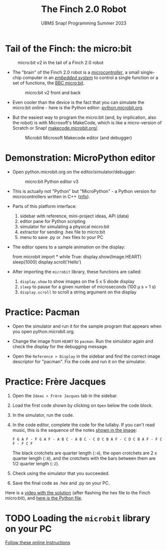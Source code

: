 #+title: The Finch 2.0 Robot
#+subtitle: UBMS Snap! Programming Summer 2023
#+options: toc:nil num:nil ^:nil
#+startup: overview hideblocks indent inlineimages
#+property: header-args:python :results output :noweb yes
* Tail of the Finch: the micro:bit
  #+attr_latex: :width 200px
  #+caption: micro:bit v2 in the tail of a Finch 2.0 robot
  [[../img/finch_tail.png]]

- The "brain" of the Finch 2.0 robot is a /[[https://en.wikipedia.org/wiki/Microcontroller][microcontroller]]/, a small
  single-chip computer in an /[[https://en.wikipedia.org/wiki/Embedded_system][embedded system]]/ to control a single
  function or a set of functions, the [[https://microbit.org/get-started/user-guide/overview/][BBC micro:bit]].
  #+attr_latex: :width 400px
  #+caption: micro:bit v2 front and back
  [[../img/microbit.png]]
  
- Even cooler than the device is the fact that you can simulate the
  micro:bit online - here is the Python editor: [[https://python.microbit.org/v/3][python.microbit.org]].
  #+attr_latex: :width 400px
  #+caption: Microbit Python editor and debugger (source: microbit.org)
  [[../img/microbitPythonEditor.png]]   [[../img/microbitPythonDebugger.png]] 
  
- But the easiest way to program the micro:bit (and, by implication,
  also the robot) is with Microsoft's MakeCode, which is like a
  micro-version of Scratch or Snap! [[https://makecode.microbit.org/][makecode.microbit.org/]].
  #+attr_latex: :width 400px
  #+caption: Microbit Microsoft Makecode editor (and debugger)
  [[../img/microbitMakecode.png]]

* Demonstration: MicroPython editor

- Open python.microbit.org on the editor/simulator/debugger:
  #+attr_latex: :width 400px
  #+caption: micro:bit Python editor v3 
  [[../img/microbit_editor.png]]

- This is actually not "Python" but "MicroPython" - a Python version
  for microcontrollers written in C++ ([[https://tech.microbit.org/software/micropython/][info]]).

- Parts of this platform interface:
  1) sidebar with reference, mini-project ideas, API (data)
  2) editor pane for Python scripting
  3) simulator for simulating a physical micro:bit
  4) extractor for sending .hex file to micro:bit
  5) menu to save .py or .hex files to your PC

- The editor opens to a sample animation on the display:
  #+begin_example python
  from microbit import *
  while True:
      display.show(Image.HEART)
      sleep(1000)
      display.scroll('Hello')
  #+end_example

- After importing the ~microbit~ library, these functions are called:
  1) ~display.show~ to show images on the 5 x 5 diode display
  2) ~sleep~ to pause for a given number of microseconds (100 \mu s = 1 s)
  3) ~display.scroll~ to scroll a string argument on the display

* Practice: Pacman
[[../img/pacman.png]]

- Open the simulator and run it for the sample program that appears
  when you open python.microbit.org.

- Change the image from ~HEART~ to ~pacman~. Run the simulator again and
  check the display for the debugging message.

- Open the ~Reference > Display~ in the sidebar and find the correct
  image descriptor for "pacman". Fix the code and run it on the
  simulator.

* Practice: Frère Jacques
#+attr_latex: :width 400px
[[../img/frere_jacques_lyrics.png]]

1) Open the ~Ideas > Frère Jacques~ tab in the sidebar.

2) Load the first code shown by clicking on ~Open~ below the code block.

3) In the simulator, run the code.

4) In the code editor, complete the code for the lullaby. If you can't
   read music, this is the sequence of the notes [[https://github.com/birkenkrahe/ubms/blob/main/img/frere_jacques_lyrics.png][shown in the image]]:
   #+begin_example
   F G A F - F G A F - A B C - A B C - C D C B A F - C D C B A F - F C F - F C F
   #+end_example
   The black crotchets are quarter length (~:4~), the open crotchets are
   2 x quarter length (~:8~), and the crotchets with the bars between
   them are 1/2 quarter length (~:2~).

5) Check using the simulator that you succeeded.

6) Save the final code as .hex and .py on your PC.

Here is a [[https://drive.google.com/file/d/1liEEgg9xYNMy0oGdXvfLMKvEZYB3P98S/view?usp=sharing][video with the solution]] (after flashing the hex file to the
Finch micro:bit), and [[https://github.com/birkenkrahe/ubms/blob/main/py/frere_jacques.py][here is the Python file]].

* TODO Loading the ~microbit~ library on your PC

[[https://sharegpt.com/c/VQca1C8][Follow these online Instructions]]

